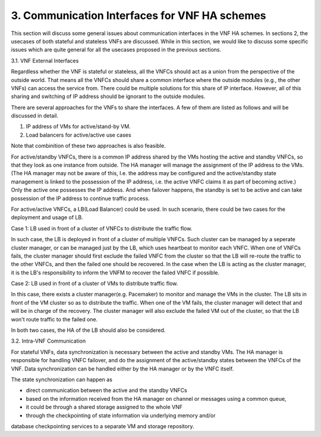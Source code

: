 3. Communication Interfaces for VNF HA schemes
===========================================================

This section will discuss some general issues about communication interfaces
in the VNF HA schemes. In sections 2, the usecases of both stateful and
stateless VNFs are discussed. While in this section, we would like to discuss
some specific issues which are quite general for all the usecases proposed
in the previous sections.

3.1. VNF External Interfaces

Regardless whether the VNF is stateful or stateless, all the VNFCs should act as
a union from the perspective of the outside world. That means all the VNFCs should
share a common interface where the outside modules (e.g., the other VNFs) can
access the service from. There could be multiple solutions for this share of IP
interface. However, all of this sharing and switching of IP address should be
ignorant to the outside modules.

There are several approaches for the VNFs to share the interfaces. A few of them
are listed as follows and will be discussed in detail. 

1) IP address of VMs for active/stand-by VM.

2) Load balancers for active/active use cases

Note that combinition of these two approaches is also feasible.

For active/standby VNFCs, there is a common IP address shared by the VMs hosting
the active and standby VNFCs, so that they look as one instance from outside.
The HA manager will manage the assignment of the IP address to the VMs.
(The HA manager may not be aware of this, I.e. the address may be configured
and the active/standby state management is linked to the possession of the IP
address, i.e. the active VNFC claims it as part of becoming active.) Only the
active one possesses the IP address. And when failover happens, the standby
is set to be active and can take possession of the IP address to continue traffic
process.


For active/active VNFCs, a LB(Load Balancer) could be used. In such scenario, there
could be two cases for the deployment and usage of LB.

Case 1: LB used in front of a cluster of VNFCs to distribute the traffic flow.

In such case, the LB is deployed in front of a cluster of multiple VNFCs. Such
cluster can be managed by a seperate cluster manager, or can be managed just
by the LB,  which uses heartbeat to monitor each VNFC. When one of VNFCs fails,
the cluster manager should first exclude the failed VNFC from the cluster so that
the LB will re-route the traffic to the other VNFCs, and then the failed one should
be recovered. In the case when the LB is acting as the cluster manager, it is
the LB's responsibility to inform the VNFM to recover the failed VNFC if possible.


Case 2: LB used in front of a cluster of VMs to distribute traffic flow.

In this case, there exists a cluster manager(e.g. Pacemaker) to monitor and manage
the VMs in the cluster. The LB sits in front of the VM cluster so as to distribute
the traffic. When one of the VM fails, the cluster manager will detect that and will
be in charge of the recovery. The cluster manager will also exclude the failed VM
out of the cluster, so that the LB won't route traffic to the failed one.
 
In both two cases, the HA of the LB should also be considered.


3.2. Intra-VNF Communication

For stateful VNFs, data synchronization is necessary between the active and standby VMs.
The HA manager is responsible for handling VNFC failover, and do the assignment of the
active/standby states between the VNFCs of the VNF. Data synchronization can be handled
either by the HA manager or by the VNFC itself.

The state synchronization can happen as

- direct communication between the active and the standby VNFCs

- based on the information received from the HA manager on channel or messages using a common queue,

- it could be through a shared storage assigned to the whole VNF

- through the checkpointing of state information via underlying memory and/or
database checkpointing services to a separate VM and storage repository.
